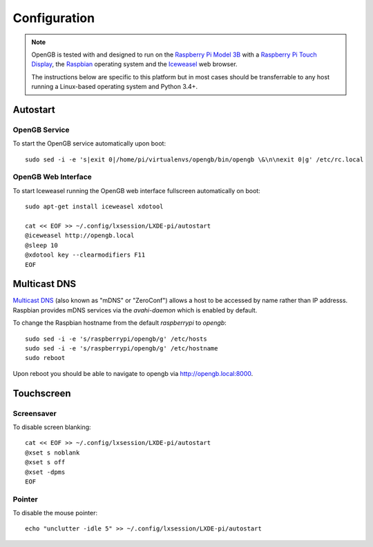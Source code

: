.. _configuration:

Configuration
-------------

.. note::

    OpenGB is tested with and designed to run on the `Raspberry Pi Model 3B`_
    with a `Raspberry Pi Touch Display`_, the `Raspbian`_ operating system
    and the `Iceweasel`_ web browser.

    The instructions below are specific to this platform but in most
    cases should be transferrable to any host running a Linux-based operating
    system and Python 3.4+.

Autostart
^^^^^^^^^

OpenGB Service
==============

To start the OpenGB service automatically upon boot:

::

    sudo sed -i -e 's|exit 0|/home/pi/virtualenvs/opengb/bin/opengb \&\n\nexit 0|g' /etc/rc.local

OpenGB Web Interface
====================

To start Iceweasel running the OpenGB web interface fullscreen automatically on boot:

::

    sudo apt-get install iceweasel xdotool

    cat << EOF >> ~/.config/lxsession/LXDE-pi/autostart
    @iceweasel http://opengb.local
    @sleep 10
    @xdotool key --clearmodifiers F11 
    EOF

Multicast DNS
^^^^^^^^^^^^^

`Multicast DNS`_ (also known as "mDNS" or "ZeroConf") allows a host to be accessed by name rather than IP addresss. Raspbian provides mDNS services via the `avahi-daemon` which is enabled by default.

To change the Raspbian hostname from the default `raspberrypi` to `opengb`:

::

    sudo sed -i -e 's/raspberrypi/opengb/g' /etc/hosts
    sudo sed -i -e 's/raspberrypi/opengb/g' /etc/hostname
    sudo reboot

Upon reboot you should be able to navigate to opengb via http://opengb.local:8000.

.. image:: ../images/mdns_01.png
 
Touchscreen
^^^^^^^^^^^

Screensaver
===========

To disable screen blanking:

::

    cat << EOF >> ~/.config/lxsession/LXDE-pi/autostart
    @xset s noblank
    @xset s off
    @xset -dpms
    EOF

Pointer
=======

To disable the mouse pointer:

::

    echo "unclutter -idle 5" >> ~/.config/lxsession/LXDE-pi/autostart
 

.. _`Raspberry Pi Model 3B`: https://www.raspberrypi.org/products/raspberry-pi-3-model-b/
.. _`Raspberry Pi Touch Display`: https://www.raspberrypi.org/products/raspberry-pi-touch-display/
.. _`Raspbian`: https://www.raspbian.org/
.. _`Multicast DNS`: https://en.wikipedia.org/wiki/Multicast_DNS
.. _`Iceweasel`: https://wiki.debian.org/Iceweasel
